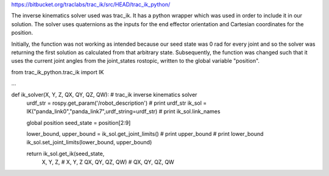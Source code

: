 https://bitbucket.org/traclabs/trac_ik/src/HEAD/trac_ik_python/

The inverse kinematics solver used was trac_ik. It has a python wrapper which was used in order to include it in our solution. The solver uses quaternions as the inputs for the end effector orientation and Cartesian coordinates for the position. 

Initially, the function was not working as intended because our seed state was 0 rad for every joint and so the solver was returning the first solution as calculated from that arbitrary state. Subsequently, the function was changed such that it uses the current joint angles from the joint_states rostopic, written to the global variable "position".

from trac_ik_python.trac_ik import IK

...

def ik_solver(X, Y, Z, QX, QY, QZ, QW): # trac_ik inverse kinematics solver
    urdf_str = rospy.get_param('/robot_description')
    # print urdf_str
    ik_sol = IK("panda_link0","panda_link7",urdf_string=urdf_str)
    # print ik_sol.link_names

    global position
    seed_state = position[2:9]

    lower_bound, upper_bound = ik_sol.get_joint_limits()
    # print upper_bound
    # print lower_bound
    ik_sol.set_joint_limits(lower_bound, upper_bound)

    return ik_sol.get_ik(seed_state,
                X, Y, Z,  # X, Y, Z
                QX, QY, QZ, QW)  # QX, QY, QZ, QW
